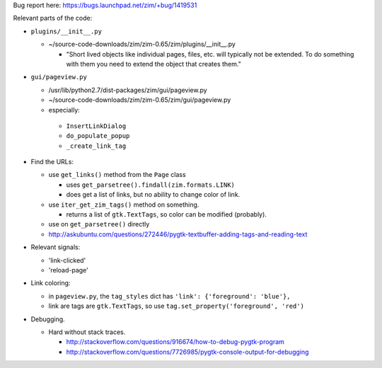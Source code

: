 Bug report here: https://bugs.launchpad.net/zim/+bug/1419531

Relevant parts of the code:

- ``plugins/__init__.py``

  - ~/source-code-downloads/zim/zim-0.65/zim/plugins/__init__.py

    - "Short lived objects like individual pages, files, etc. will typically
      not be extended. To do something with them you need to extend the object
      that creates them."

- ``gui/pageview.py``

  - /usr/lib/python2.7/dist-packages/zim/gui/pageview.py

  - ~/source-code-downloads/zim/zim-0.65/zim/gui/pageview.py

  - especially:

   - ``InsertLinkDialog``
   - ``do_populate_popup``
   - ``_create_link_tag``

- Find the URLs:

  - use ``get_links()`` method from the ``Page`` class

    - uses ``get_parsetree().findall(zim.formats.LINK)``

    - does get a list of links, but no ability to change color of link.

  - use ``iter_get_zim_tags()`` method on something.

    - returns a list of ``gtk.TextTags``, so color can be modified (probably).

  - use on ``get_parsetree()`` directly

  - http://askubuntu.com/questions/272446/pygtk-textbuffer-adding-tags-and-reading-text

- Relevant signals:

  - 'link-clicked'

  - 'reload-page'

- Link coloring:

  - in ``pageview.py``, the ``tag_styles`` dict has ``'link': {'foreground': 'blue'},``

  - link are tags are ``gtk.TextTags``, so use ``tag.set_property('foreground', 'red')``

- Debugging.

  - Hard without stack traces.

    - http://stackoverflow.com/questions/916674/how-to-debug-pygtk-program
    - http://stackoverflow.com/questions/7726985/pygtk-console-output-for-debugging
